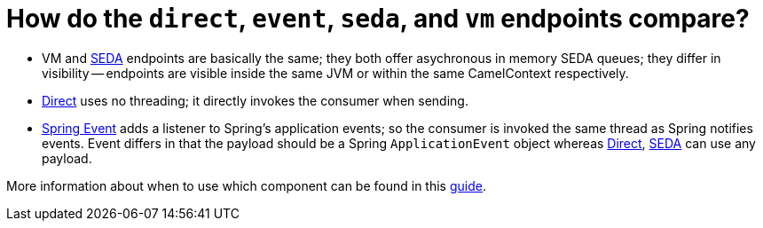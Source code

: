 = How do the `direct`, `event`, `seda`, and `vm` endpoints compare?

* VM and xref:components::seda-component.adoc[SEDA] endpoints are basically the
same; they both offer asychronous in memory SEDA queues; they differ in
visibility -- endpoints are visible inside the same JVM or within the same
CamelContext respectively.
* xref:components::direct-component.adoc[Direct] uses no threading; it directly invokes the
consumer when sending.
* xref:components::spring-event-component.adoc[Spring Event] adds a listener to Spring's
application events; so the consumer is invoked the same thread as Spring
notifies events. Event differs in that the payload should be a Spring
`ApplicationEvent` object whereas xref:components::direct-component.adoc[Direct],
xref:components::seda-component.adoc[SEDA] can use any payload.

More information about when to use which component can be found in this https://tomd.xyz/camel-direct-vm-seda/[guide].
